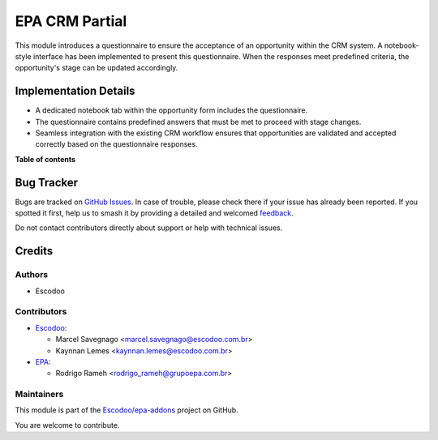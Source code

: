 ===============
EPA CRM Partial
===============

.. 
   !!!!!!!!!!!!!!!!!!!!!!!!!!!!!!!!!!!!!!!!!!!!!!!!!!!!
   !! This file is generated by oca-gen-addon-readme !!
   !! changes will be overwritten.                   !!
   !!!!!!!!!!!!!!!!!!!!!!!!!!!!!!!!!!!!!!!!!!!!!!!!!!!!
   !! source digest: sha256:06fec26d581874889d5c1f9c81640041ec28616d85f3a1c6b20aabc1ff1c1e42
   !!!!!!!!!!!!!!!!!!!!!!!!!!!!!!!!!!!!!!!!!!!!!!!!!!!!

.. |badge1| image:: https://img.shields.io/badge/maturity-Beta-yellow.png
    :target: https://odoo-community.org/page/development-status
    :alt: Beta
.. |badge2| image:: https://img.shields.io/badge/licence-AGPL--3-blue.png
    :target: http://www.gnu.org/licenses/agpl-3.0-standalone.html
    :alt: License: AGPL-3
.. |badge3| image:: https://img.shields.io/badge/github-Escodoo%2Fepa--addons-lightgray.png?logo=github
    :target: https://github.com/Escodoo/epa-addons/tree/14.0/epa_crm_partial
    :alt: Escodoo/epa-addons

|badge1| |badge2| |badge3|

This module introduces a questionnaire to ensure the acceptance of an opportunity within the CRM system. A notebook-style interface has been implemented to present this questionnaire. When the responses meet predefined criteria, the opportunity's stage can be updated accordingly.

Implementation Details
=======================

- A dedicated notebook tab within the opportunity form includes the questionnaire.
- The questionnaire contains predefined answers that must be met to proceed with stage changes.
- Seamless integration with the existing CRM workflow ensures that opportunities are validated and accepted correctly based on the questionnaire responses.

**Table of contents**

.. contents::
   :local:

Bug Tracker
===========

Bugs are tracked on `GitHub Issues <https://github.com/Escodoo/epa-addons/issues>`_.
In case of trouble, please check there if your issue has already been reported.
If you spotted it first, help us to smash it by providing a detailed and welcomed
`feedback <https://github.com/Escodoo/epa-addons/issues/new?body=module:%20epa_crm_partial%0Aversion:%2014.0%0A%0A**Steps%20to%20reproduce**%0A-%20...%0A%0A**Current%20behavior**%0A%0A**Expected%20behavior**>`_.

Do not contact contributors directly about support or help with technical issues.

Credits
=======

Authors
~~~~~~~

* Escodoo

Contributors
~~~~~~~~~~~~

* `Escodoo <https://escodoo.com.br>`_:

  * Marcel Savegnago <marcel.savegnago@escodoo.com.br>
  * Kaynnan Lemes <kaynnan.lemes@escodoo.com.br>

* `EPA <https://grupoepa.com.br>`_:

  * Rodrigo Rameh <rodrigo_rameh@grupoepa.com.br>

Maintainers
~~~~~~~~~~~

This module is part of the `Escodoo/epa-addons <https://github.com/Escodoo/epa-addons/tree/14.0/epa_crm_partial>`_ project on GitHub.

You are welcome to contribute.
